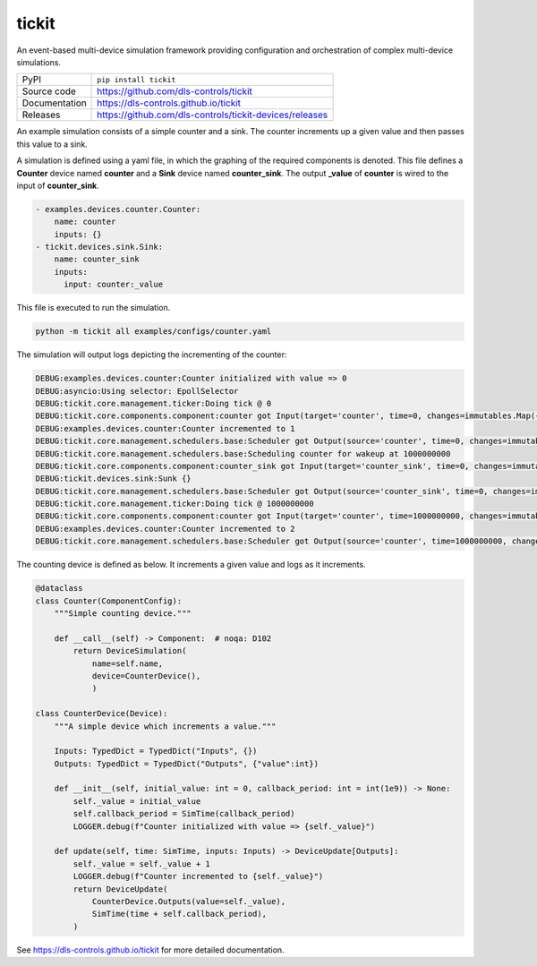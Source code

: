 tickit
======

|code_ci| |docs_ci| |coverage| |pypi_version| |license|

An event-based multi-device simulation framework providing configuration and
orchestration of complex multi-device simulations.

============== ==============================================================
PyPI           ``pip install tickit``
Source code    https://github.com/dls-controls/tickit
Documentation  https://dls-controls.github.io/tickit
Releases       https://github.com/dls-controls/tickit-devices/releases
============== ==============================================================

An example simulation consists of a simple counter and a sink. The counter
increments up a given value and then passes this value to a sink.

A simulation is defined using a yaml file, in which the graphing of the required
components is denoted. This file defines a **Counter** device named **counter** and
a **Sink** device named **counter_sink**. The output **_value** of **counter** is wired
to the input of **counter_sink**.

.. code-block:: yaml

    - examples.devices.counter.Counter:
        name: counter
        inputs: {}
    - tickit.devices.sink.Sink:
        name: counter_sink
        inputs:
          input: counter:_value


This file is executed to run the simulation.

.. code-block:: bash

    python -m tickit all examples/configs/counter.yaml


The simulation will output logs depicting the incrementing of the counter:

.. code-block:: bash

    DEBUG:examples.devices.counter:Counter initialized with value => 0
    DEBUG:asyncio:Using selector: EpollSelector
    DEBUG:tickit.core.management.ticker:Doing tick @ 0
    DEBUG:tickit.core.components.component:counter got Input(target='counter', time=0, changes=immutables.Map({}))
    DEBUG:examples.devices.counter:Counter incremented to 1
    DEBUG:tickit.core.management.schedulers.base:Scheduler got Output(source='counter', time=0, changes=immutables.Map({'value': 1}), call_at=1000000000)
    DEBUG:tickit.core.management.schedulers.base:Scheduling counter for wakeup at 1000000000
    DEBUG:tickit.core.components.component:counter_sink got Input(target='counter_sink', time=0, changes=immutables.Map({}))
    DEBUG:tickit.devices.sink:Sunk {}
    DEBUG:tickit.core.management.schedulers.base:Scheduler got Output(source='counter_sink', time=0, changes=immutables.Map({}), call_at=None)
    DEBUG:tickit.core.management.ticker:Doing tick @ 1000000000
    DEBUG:tickit.core.components.component:counter got Input(target='counter', time=1000000000, changes=immutables.Map({}))
    DEBUG:examples.devices.counter:Counter incremented to 2
    DEBUG:tickit.core.management.schedulers.base:Scheduler got Output(source='counter', time=1000000000, changes=immutables.Map({'value': 2}), call_at=2000000000)


The counting device is defined as below. It increments a given value and logs as
it increments.

.. code-block:: python

    @dataclass
    class Counter(ComponentConfig):
        """Simple counting device."""

        def __call__(self) -> Component:  # noqa: D102
            return DeviceSimulation(
                name=self.name,
                device=CounterDevice(),
                )

    class CounterDevice(Device):
        """A simple device which increments a value."""

        Inputs: TypedDict = TypedDict("Inputs", {})
        Outputs: TypedDict = TypedDict("Outputs", {"value":int})

        def __init__(self, initial_value: int = 0, callback_period: int = int(1e9)) -> None:
            self._value = initial_value
            self.callback_period = SimTime(callback_period)
            LOGGER.debug(f"Counter initialized with value => {self._value}")

        def update(self, time: SimTime, inputs: Inputs) -> DeviceUpdate[Outputs]:
            self._value = self._value + 1
            LOGGER.debug(f"Counter incremented to {self._value}")
            return DeviceUpdate(
                CounterDevice.Outputs(value=self._value),
                SimTime(time + self.callback_period),
            )

.. |code_ci| image:: https://github.com/dls-controls/tickit/workflows/Code%20CI/badge.svg?branch=master
    :target: https://github.com/dls-controls/tickit/actions?query=workflow%3A%22Code+CI%22
    :alt: Code CI

.. |docs_ci| image:: https://github.com/dls-controls/tickit/workflows/Docs%20CI/badge.svg?branch=master
    :target: https://github.com/dls-controls/tickit/actions?query=workflow%3A%22Docs+CI%22
    :alt: Docs CI

.. |coverage| image:: https://codecov.io/gh/dls-controls/tickit/branch/master/graph/badge.svg
    :target: https://codecov.io/gh/dls-controls/tickit
    :alt: Test Coverage

.. |pypi_version| image:: https://img.shields.io/pypi/v/tickit.svg
    :target: https://pypi.org/project/tickit
    :alt: Latest PyPI version

.. |license| image:: https://img.shields.io/badge/License-Apache%202.0-blue.svg
    :target: https://opensource.org/licenses/Apache-2.0
    :alt: Apache License

..
    Anything below this line is used when viewing README.rst and will be replaced
    when included in index.rst

See https://dls-controls.github.io/tickit for more detailed documentation.

